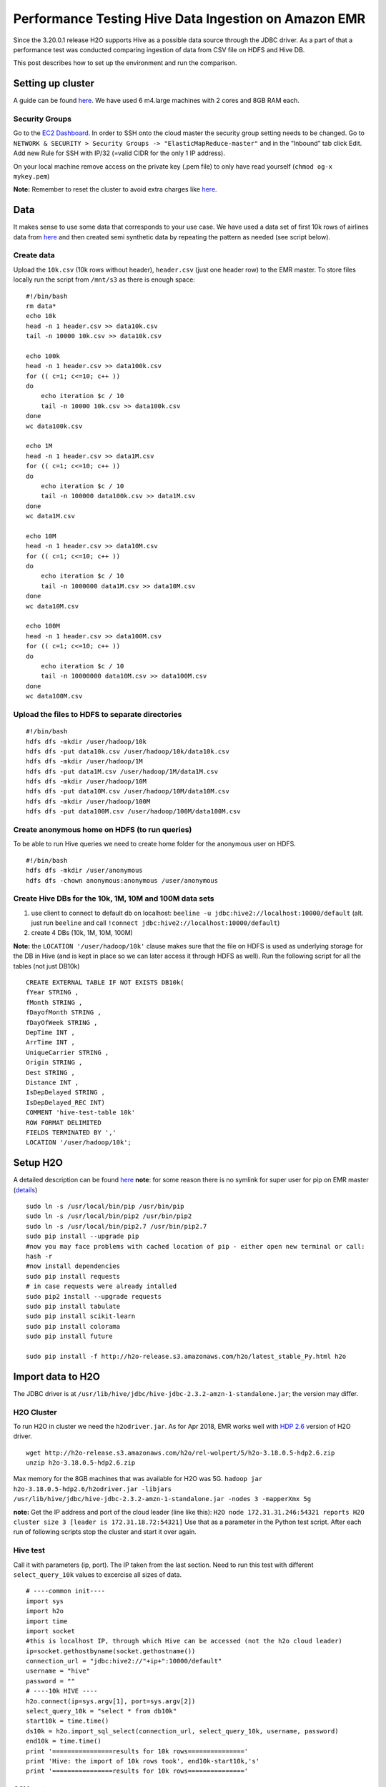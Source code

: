 Performance Testing Hive Data Ingestion on Amazon EMR
=====================================================

Since the 3.20.0.1 release H2O supports Hive as a possible data source
through the JDBC driver. As a part of that a performance test was
conducted comparing ingestion of data from CSV file on HDFS and Hive DB.

This post describes how to set up the environment and run the
comparison.

Setting up cluster
------------------

A guide can be found
`here <https://docs.aws.amazon.com/emr/latest/ManagementGuide/emr-gs.html>`__.
We have used 6 m4.large machines with 2 cores and 8GB RAM each.

Security Groups
~~~~~~~~~~~~~~~

Go to the `EC2
Dashboard <https://eu-central-1.console.aws.amazon.com/ec2/v2/home?region=eu-central-1#Home:>`__.
In order to SSH onto the cloud master the security group setting needs
to be changed. Go to
``NETWORK & SECURITY > Security Groups -> "ElasticMapReduce-master"``
and in the “Inbound” tab click Edit. Add new Rule for SSH with IP/32
(=valid CIDR for the only 1 IP address).

On your local machine remove access on the private key (.pem file) to
only have read yourself (``chmod og-x mykey.pem``)

**Note:** Remember to reset the cluster to avoid extra charges like
`here <%5Bhttps://docs.aws.amazon.com/emr/latest/ManagementGuide/emr-gs-reset-environment.html>`__.

Data
----

It makes sense to use some data that corresponds to your use case. We
have used a data set of first 10k rows of airlines data from
`here <https://s3.amazonaws.com/h2o-public-test-data/smalldata/airlines/AirlinesTest.csv.zip>`__
and then created semi synthetic data by repeating the pattern as needed
(see script below).

Create data
~~~~~~~~~~~

Upload the ``10k.csv`` (10k rows without header), ``header.csv`` (just
one header row) to the EMR master. To store files locally run the script
from ``/mnt/s3`` as there is enough space:

::

    #!/bin/bash
    rm data*
    echo 10k
    head -n 1 header.csv >> data10k.csv
    tail -n 10000 10k.csv >> data10k.csv

    echo 100k
    head -n 1 header.csv >> data100k.csv
    for (( c=1; c<=10; c++ ))
    do  
        echo iteration $c / 10
        tail -n 10000 10k.csv >> data100k.csv
    done
    wc data100k.csv

    echo 1M
    head -n 1 header.csv >> data1M.csv
    for (( c=1; c<=10; c++ ))
    do  
        echo iteration $c / 10
        tail -n 100000 data100k.csv >> data1M.csv
    done
    wc data1M.csv

    echo 10M
    head -n 1 header.csv >> data10M.csv
    for (( c=1; c<=10; c++ ))
    do  
        echo iteration $c / 10
        tail -n 1000000 data1M.csv >> data10M.csv
    done
    wc data10M.csv

    echo 100M
    head -n 1 header.csv >> data100M.csv
    for (( c=1; c<=10; c++ ))
    do  
        echo iteration $c / 10
        tail -n 10000000 data10M.csv >> data100M.csv
    done
    wc data100M.csv

Upload the files to HDFS to separate directories
~~~~~~~~~~~~~~~~~~~~~~~~~~~~~~~~~~~~~~~~~~~~~~~~

::

    #!/bin/bash
    hdfs dfs -mkdir /user/hadoop/10k
    hdfs dfs -put data10k.csv /user/hadoop/10k/data10k.csv
    hdfs dfs -mkdir /user/hadoop/1M
    hdfs dfs -put data1M.csv /user/hadoop/1M/data1M.csv
    hdfs dfs -mkdir /user/hadoop/10M
    hdfs dfs -put data10M.csv /user/hadoop/10M/data10M.csv
    hdfs dfs -mkdir /user/hadoop/100M
    hdfs dfs -put data100M.csv /user/hadoop/100M/data100M.csv

Create anonymous home on HDFS (to run queries)
~~~~~~~~~~~~~~~~~~~~~~~~~~~~~~~~~~~~~~~~~~~~~~

To be able to run Hive queries we need to create home folder for the
anonymous user on HDFS.

::

    #!/bin/bash
    hdfs dfs -mkdir /user/anonymous
    hdfs dfs -chown anonymous:anonymous /user/anonymous

Create Hive DBs for the 10k, 1M, 10M and 100M data sets
~~~~~~~~~~~~~~~~~~~~~~~~~~~~~~~~~~~~~~~~~~~~~~~~~~~~~~~

1. use client to connect to default db on localhost:
   ``beeline -u jdbc:hive2://localhost:10000/default`` (alt. just run
   ``beeline`` and call
   ``!connect jdbc:hive2://localhost:10000/default``)
2. create 4 DBs (10k, 1M, 10M, 100M)

**Note:** the ``LOCATION '/user/hadoop/10k'`` clause makes sure that the
file on HDFS is used as underlying storage for the DB in Hive (and is
kept in place so we can later access it through HDFS as well). Run the
following script for all the tables (not just DB10k)

::

    CREATE EXTERNAL TABLE IF NOT EXISTS DB10k(
    fYear STRING ,
    fMonth STRING ,
    fDayofMonth STRING ,
    fDayOfWeek STRING ,
    DepTime INT ,
    ArrTime INT ,
    UniqueCarrier STRING ,
    Origin STRING ,
    Dest STRING ,
    Distance INT ,
    IsDepDelayed STRING ,
    IsDepDelayed_REC INT)
    COMMENT 'hive-test-table 10k'
    ROW FORMAT DELIMITED
    FIELDS TERMINATED BY ','
    LOCATION '/user/hadoop/10k';

Setup H2O
---------

A detailed description can be found
`here <http://docs.h2o.ai/h2o/latest-stable/h2o-docs/downloading.html#install-in-python>`__
**note**: for some reason there is no symlink for super user for pip on
EMR master
(`details <https://unix.stackexchange.com/questions/169251/root-shell-sees-pip-but-sudo-pip-command-not-found>`__)

::

    sudo ln -s /usr/local/bin/pip /usr/bin/pip
    sudo ln -s /usr/local/bin/pip2 /usr/bin/pip2
    sudo ln -s /usr/local/bin/pip2.7 /usr/bin/pip2.7
    sudo pip install --upgrade pip
    #now you may face problems with cached location of pip - either open new terminal or call:
    hash -r
    #now install dependencies
    sudo pip install requests
    # in case requests were already intalled
    sudo pip2 install --upgrade requests
    sudo pip install tabulate
    sudo pip install scikit-learn
    sudo pip install colorama
    sudo pip install future

    sudo pip install -f http://h2o-release.s3.amazonaws.com/h2o/latest_stable_Py.html h2o

Import data to H2O
------------------

The JDBC driver is at
``/usr/lib/hive/jdbc/hive-jdbc-2.3.2-amzn-1-standalone.jar``; the
version may differ.

H2O Cluster
~~~~~~~~~~~

To run H2O in cluster we need the ``h2odriver.jar``. As for Apr 2018,
EMR works well with `HDP
2.6 <http://h2o-release.s3.amazonaws.com/h2o/rel-wolpert/5/h2o-3.18.0.5-hdp2.6.zip>`__
version of H2O driver.

::

    wget http://h2o-release.s3.amazonaws.com/h2o/rel-wolpert/5/h2o-3.18.0.5-hdp2.6.zip
    unzip h2o-3.18.0.5-hdp2.6.zip

Max memory for the 8GB machines that was available for H2O was 5G.
``hadoop jar h2o-3.18.0.5-hdp2.6/h2odriver.jar -libjars /usr/lib/hive/jdbc/hive-jdbc-2.3.2-amzn-1-standalone.jar -nodes 3 -mapperXmx 5g``

**note:** Get the IP address and port of the cloud leader (line like
this):
``H2O node 172.31.31.246:54321 reports H2O cluster size 3 [leader is 172.31.18.72:54321]``
Use that as a parameter in the Python test script. After each run of
following scripts stop the cluster and start it over again.

Hive test
~~~~~~~~~

Call it with parameters (ip, port). The IP taken from the last section.
Need to run this test with different ``select_query_10k`` values to
excercise all sizes of data.

::

    # ----common init----
    import sys
    import h2o
    import time
    import socket
    #this is localhost IP, through which Hive can be accessed (not the h2o cloud leader)
    ip=socket.gethostbyname(socket.gethostname())
    connection_url = "jdbc:hive2://"+ip+":10000/default"
    username = "hive"
    password = ""
    # ----10k HIVE ----
    h2o.connect(ip=sys.argv[1], port=sys.argv[2])
    select_query_10k = "select * from db10k"
    start10k = time.time()
    ds10k = h2o.import_sql_select(connection_url, select_query_10k, username, password)
    end10k = time.time()
    print '================results for 10k rows==============='
    print 'Hive: the import of 10k rows took', end10k-start10k,'s'
    print '================results for 10k rows==============='

CSV test
~~~~~~~~

Again, call it with parameters (ip, port). Need to run this test with
different versions of CSV file
(``h2o.import_file("hdfs://"+ip+"/user/hadoop/10k/data10k.csv")``).

::

    # ----common init----
    import h2o
    import sys
    import time
    import socket
    ip=socket.gethostbyname(socket.gethostname())
    # ----10k CSV ----
    h2o.connect(ip=sys.argv[1], port=sys.argv[2])
    start10kcsv = time.time()
    ds10kcsv = h2o.import_file("hdfs://"+ip+"/user/hadoop/10k/data10k.csv")
    end10kcsv = time.time()
    print '================results for 10k rows==============='
    print 'HDFS: the import of 10k rows from CSV/HDFS took', end10kcsv-start10kcsv,'s'
    print '================results for 10k rows==============='

Java Signle Threaded Test
~~~~~~~~~~~~~~~~~~~~~~~~~

To come with a non-biased baseline values we’ve used a single threaded
Java app connecting to the Hive server and reading all lines one by one
while discarding them.

::

    import java.sql.*;
    public class TestHive {
       private static String driverName = "org.apache.hive.jdbc.HiveDriver";
       public static void main(String[] args) throws SQLException{
         System.out.println("\n Accessing database:" + args[0] + ".");
         try {
             Class.forName(driverName);
         } catch (ClassNotFoundException e) {
             // TODO Auto-generated catch block
             e.printStackTrace();
             System.exit(1);
         }

            Connection con = DriverManager.getConnection("jdbc:hive2://172.31.39.155:10000/default", "hive", "");
            Statement stmt = con.createStatement();

            String sql = ("select * from "+ args[0]);
            long startTime = System.currentTimeMillis();
            System.out.println("====Test started====");
            ResultSet res = stmt.executeQuery(sql);
            long count = 0;
            while (res.next()){
                count++;
            }
            long endTime = System.currentTimeMillis();
            System.out.println("Duration of the test: "+ (endTime - startTime)/1000 + "s. Total # of rows:" + count );
            System.out.println("====Test finished====");
            DatabaseMetaData md = con.getMetaData();
            System.out.println("\nhive version:" + md.getDatabaseMajorVersion() + "." + md.getDatabaseMinorVersion());
       }
    }

To run the test specify the DB name as a parameter:
``java -cp /usr/lib/hive/jdbc/hive-jdbc-2.3.2-amzn-2-standalone.jar:. TestHive db10k``

Getting H2O Logs
~~~~~~~~~~~~~~~~

You may want to store the logs from H2O for later analysis; After
killing the H2O cloud find a line like this at the end of H2O cluster
run:
``For YARN users, logs command is 'yarn logs -applicationId application_1523437059539_0004'``

Results:
--------

Let me recap the measurement again: \* **System:** EMR cluster of 6 M4
large machines (2CPUs, 8GB mem). \* **H2O Cluster:** 3 nodes with 5GB
mem each.

Comparing CSV import from HDFS vs import of the same data from Hive DB.

+-------------+----------------+--------------------------+-----------------+
| Data [rows] | CSV import [s] | Hive import [s]          | Java 1Thread[s] |
+=============+================+==========================+=================+
| 10,000      | 2.6            | 20.6                     | 0               |
+-------------+----------------+--------------------------+-----------------+
| 1,000,000   | 6.8            | 35.3                     | 7               |
+-------------+----------------+--------------------------+-----------------+
| 10,000,000  | 14.8           | 121.0                    | 61              |
+-------------+----------------+--------------------------+-----------------+
| 100,000,000 | 100            | DNF (memory pressure \*) | 605             |
+-------------+----------------+--------------------------+-----------------+

(\* the import of 100M rows took aprox 20 minutes to finish to 100%
state in console, but slowed down due to mem.pressure (swapping and GC
records in log)); should use more memory on the H2O cluster for such
large data sets.

**Based on the test the Hive data ingest seems to scale well and can be
used on large data sets.**

There are, however, two things to consider: \* constant inherent delay
due to the distributed way of computing (penalises small datasets
substantially, cannot use efficiently to rapidly build models) \* a lot
higher memory requirements (for aprox. 6GB of data the H2O cluster of
3x5GB gets under memory pressure, single node H2O even failed with OOO
on 8GB machine)
